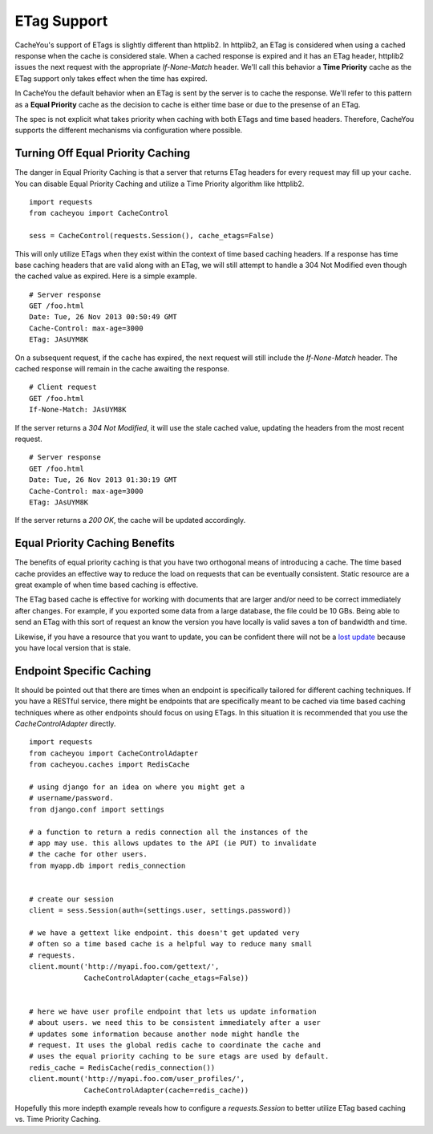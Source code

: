 ..
  SPDX-FileCopyrightText: SPDX-FileCopyrightText: 2015 Eric Larson

  SPDX-License-Identifier: Apache-2.0

==============
 ETag Support
==============

CacheYou's support of ETags is slightly different than
httplib2. In httplib2, an ETag is considered when using a cached
response when the cache is considered stale. When a cached response is
expired and it has an ETag header, httplib2 issues the next request with
the appropriate `If-None-Match` header. We'll call this behavior a **Time
Priority** cache as the ETag support only takes effect when the time has
expired.

In CacheYou the default behavior when an ETag is sent by the
server is to cache the response. We'll refer to this pattern as a
**Equal Priority** cache as the decision to cache is either time base or
due to the presense of an ETag.

The spec is not explicit what takes priority when caching with both
ETags and time based headers. Therefore, CacheYou supports the
different mechanisms via configuration where possible.


Turning Off Equal Priority Caching
==================================

The danger in Equal Priority Caching is that a server that returns
ETag headers for every request may fill up your cache. You can disable
Equal Priority Caching and utilize a Time Priority algorithm like
httplib2. ::

  import requests
  from cacheyou import CacheControl

  sess = CacheControl(requests.Session(), cache_etags=False)

This will only utilize ETags when they exist within the context of
time based caching headers. If a response has time base caching
headers that are valid along with an ETag, we will still attempt to
handle a 304 Not Modified even though the cached value as
expired. Here is a simple example. ::

  # Server response
  GET /foo.html
  Date: Tue, 26 Nov 2013 00:50:49 GMT
  Cache-Control: max-age=3000
  ETag: JAsUYM8K

On a subsequent request, if the cache has expired, the next request
will still include the `If-None-Match` header. The cached response
will remain in the cache awaiting the response. ::

  # Client request
  GET /foo.html
  If-None-Match: JAsUYM8K

If the server returns a `304 Not Modified`, it will use the stale
cached value, updating the headers from the most recent request. ::

  # Server response
  GET /foo.html
  Date: Tue, 26 Nov 2013 01:30:19 GMT
  Cache-Control: max-age=3000
  ETag: JAsUYM8K

If the server returns a `200 OK`, the cache will be updated
accordingly.


Equal Priority Caching Benefits
===============================

The benefits of equal priority caching is that you have two orthogonal
means of introducing a cache. The time based cache provides an
effective way to reduce the load on requests that can be eventually
consistent. Static resource are a great example of when time based
caching is effective.

The ETag based cache is effective for working with documents that are
larger and/or need to be correct immediately after changes. For
example, if you exported some data from a large database, the file
could be 10 GBs. Being able to send an ETag with this sort of request
an know the version you have locally is valid saves a ton of bandwidth
and time.

Likewise, if you have a resource that you want to update, you can be
confident there will not be a `lost update`_ because you have local
version that is stale.


Endpoint Specific Caching
=========================

It should be pointed out that there are times when an endpoint is
specifically tailored for different caching techniques. If you have a
RESTful service, there might be endpoints that are specifically meant
to be cached via time based caching techniques where as other
endpoints should focus on using ETags. In this situation it is
recommended that you use the `CacheControlAdapter` directly. ::

  import requests
  from cacheyou import CacheControlAdapter
  from cacheyou.caches import RedisCache

  # using django for an idea on where you might get a
  # username/password.
  from django.conf import settings

  # a function to return a redis connection all the instances of the
  # app may use. this allows updates to the API (ie PUT) to invalidate
  # the cache for other users.
  from myapp.db import redis_connection


  # create our session
  client = sess.Session(auth=(settings.user, settings.password))

  # we have a gettext like endpoint. this doesn't get updated very
  # often so a time based cache is a helpful way to reduce many small
  # requests.
  client.mount('http://myapi.foo.com/gettext/',
               CacheControlAdapter(cache_etags=False))


  # here we have user profile endpoint that lets us update information
  # about users. we need this to be consistent immediately after a user
  # updates some information because another node might handle the
  # request. It uses the global redis cache to coordinate the cache and
  # uses the equal priority caching to be sure etags are used by default.
  redis_cache = RedisCache(redis_connection())
  client.mount('http://myapi.foo.com/user_profiles/',
               CacheControlAdapter(cache=redis_cache))

Hopefully this more indepth example reveals how to configure a
`requests.Session` to better utilize ETag based caching vs. Time
Priority Caching.

.. _lost update: http://www.w3.org/1999/04/Editing/
